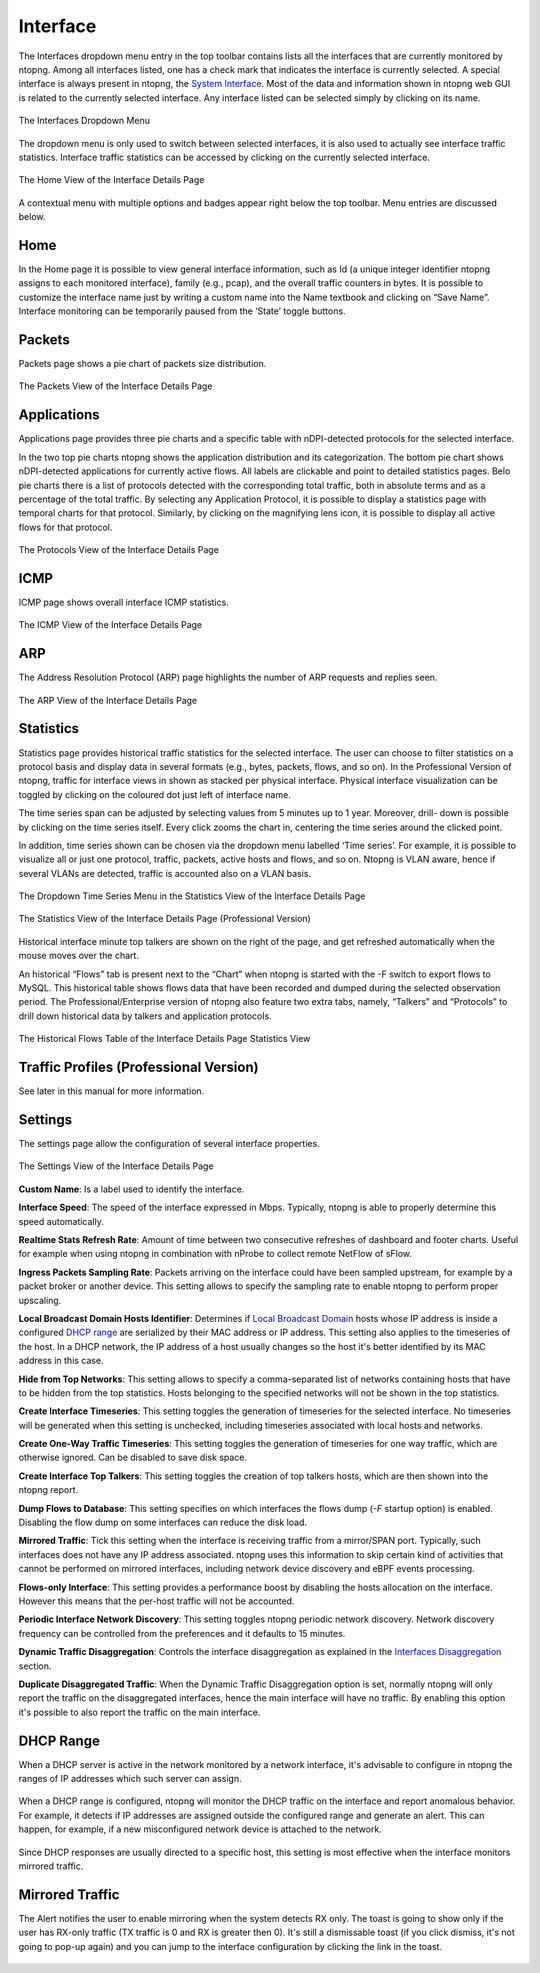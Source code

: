 Interface
#########

The Interfaces dropdown menu entry in the top toolbar contains lists all the interfaces that are currently
monitored by ntopng. Among all interfaces listed, one has a check mark that indicates the interface is
currently selected. A special interface is always present in ntopng, the `System Interface`_.
Most of the data and information shown in ntopng web GUI is related to the currently selected
interface. Any interface listed can be selected simply by clicking on its name.

.. figure:: ../img/web_gui_interfaces_dropdown.png
  :align: center
  :alt: Interface Dropdown

  The Interfaces Dropdown Menu

The dropdown menu is only used to switch between selected interfaces, it is also used to actually see
interface traffic statistics. Interface traffic statistics can be accessed by clicking on the currently selected
interface.

.. figure:: ../img/web_gui_interfaces_home.png
  :align: center
  :alt: Interface Home

  The Home View of the Interface Details Page

A contextual menu with multiple options and badges appear right below the top toolbar. Menu
entries are discussed below.

.. _`System Interface`: ../basic_concepts/system_interface.html

Home
----

In the Home page it is possible to view general interface information, such as Id (a unique integer
identifier ntopng assigns to each monitored interface), family (e.g., pcap), and the overall traffic counters in
bytes. It is possible to customize the interface name just by writing a custom name into the Name textbook
and clicking on “Save Name”. Interface monitoring can be temporarily paused from the ‘State’ toggle
buttons.

Packets
-------

Packets page shows a pie chart of packets size distribution.

.. figure:: ../img/web_gui_interfaces_packets.png
  :align: center
  :alt: Interface Packets View

  The Packets View of the Interface Details Page

Applications
------------

Applications page provides three pie charts and a specific table with nDPI-detected protocols for the selected
interface.

In the two top pie charts ntopng shows the application distribution and its categorization. The bottom pie
chart shows nDPI-detected applications for currently active flows. All labels are clickable and point to
detailed statistics pages. Belo pie charts there is a list of protocols detected with the corresponding total
traffic, both in absolute terms and as a percentage of the total traffic.
By selecting any Application Protocol, it is possible to display a statistics page with temporal charts for that
protocol. Similarly, by clicking on the magnifying lens icon, it is possible to display all active flows for that
protocol.

.. figure:: ../img/web_gui_interfaces_protocols.png
  :align: center
  :alt: Interface Protocols View

  The Protocols View of the Interface Details Page

ICMP
----

ICMP page shows overall interface ICMP statistics.

.. figure:: ../img/web_gui_interfaces_icmp.png
  :align: center
  :alt: Interface ICMP View

  The ICMP View of the Interface Details Page

ARP
---

The Address Resolution Protocol (ARP) page highlights the number of ARP requests and replies seen.

.. figure:: ../img/web_gui_interfaces_arp.png
  :align: center
  :alt: Interface ARP View

  The ARP View of the Interface Details Page

Statistics
----------

Statistics page provides historical traffic statistics for the selected interface. The user can choose to filter
statistics on a protocol basis and display data in several formats (e.g., bytes, packets, flows, and so on). In
the Professional Version of ntopng, traffic for interface views in shown as stacked per physical interface.
Physical interface visualization can be toggled by clicking on the coloured dot just left of interface name.

The time series span can be adjusted by selecting values from 5 minutes up to 1 year. Moreover, drill-
down is possible by clicking on the time series itself. Every click zooms the chart in, centering the time
series around the clicked point.

In addition, time series shown can be chosen via the dropdown menu labelled ‘Time series’. For example,
it is possible to visualize all or just one protocol, traffic, packets, active hosts and flows, and so on. Ntopng
is VLAN aware, hence if several VLANs are detected, traffic is accounted also on a VLAN basis.

.. figure:: ../img/web_gui_interfaces_timeseries_dropdown.png
  :align: center
  :alt: Interface Timeseries Dropdown

  The Dropdown Time Series Menu in the
  Statistics View of the Interface Details Page


.. figure:: ../img/web_gui_interfaces_statistics_view.png
  :align: center
  :alt: Interface Statistics View

  The Statistics View of the Interface Details
  Page (Professional Version)

Historical interface minute top talkers are shown on the right of the page, and get refreshed automatically
when the mouse moves over the chart.

An historical “Flows” tab is present next to the “Chart” when ntopng is started with the -F switch to export flows to MySQL. This
historical table shows flows data that have been recorded and dumped during the selected observation
period. The Professional/Enterprise version of ntopng also feature two extra tabs, namely, “Talkers” and
“Protocols” to drill down historical data by talkers and application protocols.

.. figure:: ../img/web_gui_interfaces_historical_flows.png
  :align: center
  :alt: Interface Historical Flows

  The Historical Flows Table of the Interface Details Page Statistics View

Traffic Profiles (Professional Version)
---------------------------------------

See later in this manual for more information.

Settings
--------

The settings page allow the configuration of several interface properties.

.. figure:: ../img/web_gui_interfaces_settings.png
  :align: center
  :alt: Interface Settings

  The Settings View of the Interface Details Page

**Custom Name**:
Is a label used to identify the interface.

**Interface Speed**:
The speed of the interface expressed in Mbps. Typically, ntopng is able to properly determine this speed
automatically.

**Realtime Stats Refresh Rate**:
Amount of time between two consecutive refreshes of dashboard and footer charts. Useful for example
when using ntopng in combination with nProbe to collect remote NetFlow of sFlow.

**Ingress Packets Sampling Rate**:
Packets arriving on the interface could have been sampled upstream,
for example by a packet broker or another device. This setting allows
to specify the sampling rate to enable ntopng to perform proper
upscaling.

**Local Broadcast Domain Hosts Identifier**:
Determines if `Local Broadcast Domain`_ hosts whose IP address is inside a
configured `DHCP range`_ are serialized by their MAC address or IP address.
This setting also applies to the timeseries of the host. In a DHCP network,
the IP address of a host usually changes so the host it's better identified
by its MAC address in this case.

**Hide from Top Networks**:
This setting allows to specify a comma-separated list of networks
containing hosts that have to be hidden from the top statistics. 
Hosts belonging to the specified networks will not be shown in the top
statistics.

**Create Interface Timeseries**:
This setting toggles the generation of timeseries for the selected
interface. No timeseries will be generated when this setting is
unchecked, including timeseries associated with local hosts and networks.

**Create One-Way Traffic Timeseries**:
This setting toggles the generation of timeseries for one way traffic, which
are otherwise ignored. Can be disabled to save disk space.

**Create Interface Top Talkers**:
This setting toggles the creation of top talkers hosts, which are then shown into
the ntopng report.

**Dump Flows to Database**:
This setting specifies on which interfaces the flows dump (`-F` startup option) is
enabled. Disabling the flow dump on some interfaces can reduce the disk load.

**Mirrored Traffic**:
Tick this setting when the interface is receiving traffic from a
mirror/SPAN port. Typically, such interfaces does not have any IP
address associated. ntopng uses this information to skip certain kind
of activities that cannot be performed on mirrored interfaces,
including network device discovery and eBPF events processing.

**Flows-only Interface**:
This setting provides a performance boost by disabling the hosts allocation
on the interface. However this means that the per-host traffic will not be accounted.

**Periodic Interface Network Discovery**:
This setting toggles ntopng periodic network discovery. Network
discovery frequency can be controlled from the preferences and it
defaults to 15 minutes.

**Dynamic Traffic Disaggregation**:
Controls the interface disaggregation as explained in the `Interfaces Disaggregation`_
section.

.. _`Local Broadcast Domain`: ../basic_concepts/local_broadcast_domain.html
.. _`DHCP range`: #id1
.. _`Interfaces Disaggregation`: ../advanced_features/dynamic_interfaces_disaggregation.html

**Duplicate Disaggregated Traffic**:
When the Dynamic Traffic Disaggregation option is set, normally ntopng will only report the
traffic on the disaggregated interfaces, hence the main interface will have no traffic. By
enabling this option it's possible to also report the traffic on the main interface.

DHCP Range
----------

When a DHCP server is active in the network monitored by a network interface,
it's advisable to configure in ntopng the ranges of IP addresses which such server
can assign.

.. figure:: ../img/web_gui_interfaces_dhcp.png
  :align: center
  :alt: Interface DHCP Range Configuration

When a DHCP range is configured, ntopng will monitor the DHCP traffic on the interface
and report anomalous behavior. For example, it detects if IP addresses are assigned outside
the configured range and generate an alert. This can happen, for example, if a new
misconfigured network device is attached to the network.

.. figure:: ../img/web_gui_interfaces_dhcp_alert.png
  :align: center
  :alt: Interface DHCP Range Configuration

Since DHCP responses are usually directed to a specific host, this setting is
most effective when the interface monitors mirrored traffic.


Mirrored Traffic
----------------

The Alert notifies the user to enable mirroring when the system detects RX only.
The toast is going to show only if the user has RX-only traffic (TX traffic is 0 and RX is greater then 0).
It's still a dismissable toast (if you click dismiss, it's not going to pop-up again) and you can jump to the interface configuration by clicking the link in the toast.

.. figure:: ../img/mirrored_traffic_toast.png
  :align: center
  :alt: Mirrore Traffic Alert

